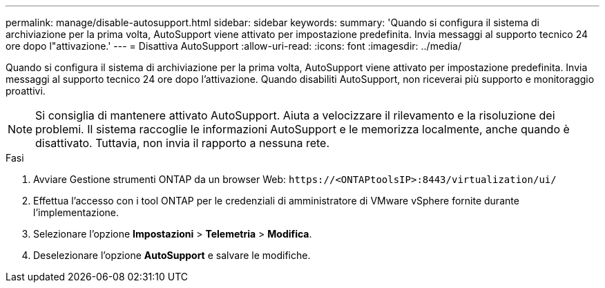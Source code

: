 ---
permalink: manage/disable-autosupport.html 
sidebar: sidebar 
keywords:  
summary: 'Quando si configura il sistema di archiviazione per la prima volta, AutoSupport viene attivato per impostazione predefinita. Invia messaggi al supporto tecnico 24 ore dopo l"attivazione.' 
---
= Disattiva AutoSupport
:allow-uri-read: 
:icons: font
:imagesdir: ../media/


[role="lead"]
Quando si configura il sistema di archiviazione per la prima volta, AutoSupport viene attivato per impostazione predefinita. Invia messaggi al supporto tecnico 24 ore dopo l'attivazione. Quando disabiliti AutoSupport, non riceverai più supporto e monitoraggio proattivi.


NOTE: Si consiglia di mantenere attivato AutoSupport. Aiuta a velocizzare il rilevamento e la risoluzione dei problemi. Il sistema raccoglie le informazioni AutoSupport e le memorizza localmente, anche quando è disattivato. Tuttavia, non invia il rapporto a nessuna rete.

.Fasi
. Avviare Gestione strumenti ONTAP da un browser Web: `\https://<ONTAPtoolsIP>:8443/virtualization/ui/`
. Effettua l'accesso con i tool ONTAP per le credenziali di amministratore di VMware vSphere fornite durante l'implementazione.
. Selezionare l'opzione *Impostazioni* > *Telemetria* > *Modifica*.
. Deselezionare l'opzione *AutoSupport* e salvare le modifiche.

